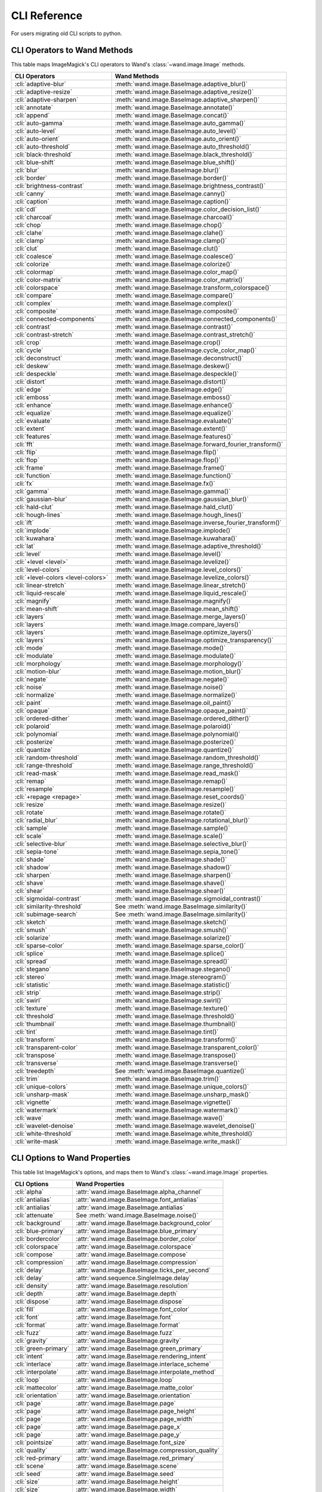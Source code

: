 CLI Reference
=============

For users migrating old CLI scripts to python.

CLI Operators to Wand Methods
-----------------------------

This table maps ImageMagick's CLI operators to Wand's
:class:`~wand.image.Image` methods.


+-------------------------------------+----------------------------------------------------------+
| CLI Operators                       | Wand Methods                                             |
+=====================================+==========================================================+
| :cli:`adaptive-blur`                | :meth:`wand.image.BaseImage.adaptive_blur()`             |
+-------------------------------------+----------------------------------------------------------+
| :cli:`adaptive-resize`              | :meth:`wand.image.BaseImage.adaptive_resize()`           |
+-------------------------------------+----------------------------------------------------------+
| :cli:`adaptive-sharpen`             | :meth:`wand.image.BaseImage.adaptive_sharpen()`          |
+-------------------------------------+----------------------------------------------------------+
| :cli:`annotate`                     | :meth:`wand.image.BaseImage.annotate()`                  |
+-------------------------------------+----------------------------------------------------------+
| :cli:`append`                       | :meth:`wand.image.BaseImage.concat()`                    |
+-------------------------------------+----------------------------------------------------------+
| :cli:`auto-gamma`                   | :meth:`wand.image.BaseImage.auto_gamma()`                |
+-------------------------------------+----------------------------------------------------------+
| :cli:`auto-level`                   | :meth:`wand.image.BaseImage.auto_level()`                |
+-------------------------------------+----------------------------------------------------------+
| :cli:`auto-orient`                  | :meth:`wand.image.BaseImage.auto_orient()`               |
+-------------------------------------+----------------------------------------------------------+
| :cli:`auto-threshold`               | :meth:`wand.image.BaseImage.auto_threshold()`            |
+-------------------------------------+----------------------------------------------------------+
| :cli:`black-threshold`              | :meth:`wand.image.BaseImage.black_threshold()`           |
+-------------------------------------+----------------------------------------------------------+
| :cli:`blue-shift`                   | :meth:`wand.image.BaseImage.blue_shift()`                |
+-------------------------------------+----------------------------------------------------------+
| :cli:`blur`                         | :meth:`wand.image.BaseImage.blur()`                      |
+-------------------------------------+----------------------------------------------------------+
| :cli:`border`                       | :meth:`wand.image.BaseImage.border()`                    |
+-------------------------------------+----------------------------------------------------------+
| :cli:`brightness-contrast`          | :meth:`wand.image.BaseImage.brightness_contrast()`       |
+-------------------------------------+----------------------------------------------------------+
| :cli:`canny`                        | :meth:`wand.image.BaseImage.canny()`                     |
+-------------------------------------+----------------------------------------------------------+
| :cli:`caption`                      | :meth:`wand.image.BaseImage.caption()`                   |
+-------------------------------------+----------------------------------------------------------+
| :cli:`cdl`                          | :meth:`wand.image.BaseImage.color_decision_list()`       |
+-------------------------------------+----------------------------------------------------------+
| :cli:`charcoal`                     | :meth:`wand.image.BaseImage.charcoal()`                  |
+-------------------------------------+----------------------------------------------------------+
| :cli:`chop`                         | :meth:`wand.image.BaseImage.chop()`                      |
+-------------------------------------+----------------------------------------------------------+
| :cli:`clahe`                        | :meth:`wand.image.BaseImage.clahe()`                     |
+-------------------------------------+----------------------------------------------------------+
| :cli:`clamp`                        | :meth:`wand.image.BaseImage.clamp()`                     |
+-------------------------------------+----------------------------------------------------------+
| :cli:`clut`                         | :meth:`wand.image.BaseImage.clut()`                      |
+-------------------------------------+----------------------------------------------------------+
| :cli:`coalesce`                     | :meth:`wand.image.BaseImage.coalesce()`                  |
+-------------------------------------+----------------------------------------------------------+
| :cli:`colorize`                     | :meth:`wand.image.BaseImage.colorize()`                  |
+-------------------------------------+----------------------------------------------------------+
| :cli:`colormap`                     | :meth:`wand.image.BaseImage.color_map()`                 |
+-------------------------------------+----------------------------------------------------------+
| :cli:`color-matrix`                 | :meth:`wand.image.BaseImage.color_matrix()`              |
+-------------------------------------+----------------------------------------------------------+
| :cli:`colorspace`                   | :meth:`wand.image.BaseImage.transform_colorspace()`      |
+-------------------------------------+----------------------------------------------------------+
| :cli:`compare`                      | :meth:`wand.image.BaseImage.compare()`                   |
+-------------------------------------+----------------------------------------------------------+
| :cli:`complex`                      | :meth:`wand.image.BaseImage.complex()`                   |
+-------------------------------------+----------------------------------------------------------+
| :cli:`composite`                    | :meth:`wand.image.BaseImage.composite()`                 |
+-------------------------------------+----------------------------------------------------------+
| :cli:`connected-components`         | :meth:`wand.image.BaseImage.connected_components()`      |
+-------------------------------------+----------------------------------------------------------+
| :cli:`contrast`                     | :meth:`wand.image.BaseImage.contrast()`                  |
+-------------------------------------+----------------------------------------------------------+
| :cli:`contrast-stretch`             | :meth:`wand.image.BaseImage.contrast_stretch()`          |
+-------------------------------------+----------------------------------------------------------+
| :cli:`crop`                         | :meth:`wand.image.BaseImage.crop()`                      |
+-------------------------------------+----------------------------------------------------------+
| :cli:`cycle`                        | :meth:`wand.image.BaseImage.cycle_color_map()`           |
+-------------------------------------+----------------------------------------------------------+
| :cli:`deconstruct`                  | :meth:`wand.image.BaseImage.deconstruct()`               |
+-------------------------------------+----------------------------------------------------------+
| :cli:`deskew`                       | :meth:`wand.image.BaseImage.deskew()`                    |
+-------------------------------------+----------------------------------------------------------+
| :cli:`despeckle`                    | :meth:`wand.image.BaseImage.despeckle()`                 |
+-------------------------------------+----------------------------------------------------------+
| :cli:`distort`                      | :meth:`wand.image.BaseImage.distort()`                   |
+-------------------------------------+----------------------------------------------------------+
| :cli:`edge`                         | :meth:`wand.image.BaseImage.edge()`                      |
+-------------------------------------+----------------------------------------------------------+
| :cli:`emboss`                       | :meth:`wand.image.BaseImage.emboss()`                    |
+-------------------------------------+----------------------------------------------------------+
| :cli:`enhance`                      | :meth:`wand.image.BaseImage.enhance()`                   |
+-------------------------------------+----------------------------------------------------------+
| :cli:`equalize`                     | :meth:`wand.image.BaseImage.equalize()`                  |
+-------------------------------------+----------------------------------------------------------+
| :cli:`evaluate`                     | :meth:`wand.image.BaseImage.evaluate()`                  |
+-------------------------------------+----------------------------------------------------------+
| :cli:`extent`                       | :meth:`wand.image.BaseImage.extent()`                    |
+-------------------------------------+----------------------------------------------------------+
| :cli:`features`                     | :meth:`wand.image.BaseImage.features()`                  |
+-------------------------------------+----------------------------------------------------------+
| :cli:`fft`                          | :meth:`wand.image.BaseImage.forward_fourier_transform()` |
+-------------------------------------+----------------------------------------------------------+
| :cli:`flip`                         | :meth:`wand.image.BaseImage.flip()`                      |
+-------------------------------------+----------------------------------------------------------+
| :cli:`flop`                         | :meth:`wand.image.BaseImage.flop()`                      |
+-------------------------------------+----------------------------------------------------------+
| :cli:`frame`                        | :meth:`wand.image.BaseImage.frame()`                     |
+-------------------------------------+----------------------------------------------------------+
| :cli:`function`                     | :meth:`wand.image.BaseImage.function()`                  |
+-------------------------------------+----------------------------------------------------------+
| :cli:`fx`                           | :meth:`wand.image.BaseImage.fx()`                        |
+-------------------------------------+----------------------------------------------------------+
| :cli:`gamma`                        | :meth:`wand.image.BaseImage.gamma()`                     |
+-------------------------------------+----------------------------------------------------------+
| :cli:`gaussian-blur`                | :meth:`wand.image.BaseImage.gaussian_blur()`             |
+-------------------------------------+----------------------------------------------------------+
| :cli:`hald-clut`                    | :meth:`wand.image.BaseImage.hald_clut()`                 |
+-------------------------------------+----------------------------------------------------------+
| :cli:`hough-lines`                  | :meth:`wand.image.BaseImage.hough_lines()`               |
+-------------------------------------+----------------------------------------------------------+
| :cli:`ift`                          | :meth:`wand.image.BaseImage.inverse_fourier_transform()` |
+-------------------------------------+----------------------------------------------------------+
| :cli:`implode`                      | :meth:`wand.image.BaseImage.implode()`                   |
+-------------------------------------+----------------------------------------------------------+
| :cli:`kuwahara`                     | :meth:`wand.image.BaseImage.kuwahara()`                  |
+-------------------------------------+----------------------------------------------------------+
| :cli:`lat`                          | :meth:`wand.image.BaseImage.adaptive_threshold()`        |
+-------------------------------------+----------------------------------------------------------+
| :cli:`level`                        | :meth:`wand.image.BaseImage.level()`                     |
+-------------------------------------+----------------------------------------------------------+
| :cli:`+level <level>`               | :meth:`wand.image.BaseImage.levelize()`                  |
+-------------------------------------+----------------------------------------------------------+
| :cli:`level-colors`                 | :meth:`wand.image.BaseImage.level_colors()`              |
+-------------------------------------+----------------------------------------------------------+
| :cli:`+level-colors <level-colors>` | :meth:`wand.image.BaseImage.levelize_colors()`           |
+-------------------------------------+----------------------------------------------------------+
| :cli:`linear-stretch`               | :meth:`wand.image.BaseImage.linear_stretch()`            |
+-------------------------------------+----------------------------------------------------------+
| :cli:`liquid-rescale`               | :meth:`wand.image.BaseImage.liquid_rescale()`            |
+-------------------------------------+----------------------------------------------------------+
| :cli:`magnify`                      | :meth:`wand.image.BaseImage.magnify()`                   |
+-------------------------------------+----------------------------------------------------------+
| :cli:`mean-shift`                   | :meth:`wand.image.BaseImage.mean_shift()`                |
+-------------------------------------+----------------------------------------------------------+
| :cli:`layers`                       | :meth:`wand.image.BaseImage.merge_layers()`              |
+-------------------------------------+----------------------------------------------------------+
| :cli:`layers`                       | :meth:`wand.image.Image.compare_layers()`                |
+-------------------------------------+----------------------------------------------------------+
| :cli:`layers`                       | :meth:`wand.image.BaseImage.optimize_layers()`           |
+-------------------------------------+----------------------------------------------------------+
| :cli:`layers`                       | :meth:`wand.image.BaseImage.optimize_transparency()`     |
+-------------------------------------+----------------------------------------------------------+
| :cli:`mode`                         | :meth:`wand.image.BaseImage.mode()`                      |
+-------------------------------------+----------------------------------------------------------+
| :cli:`modulate`                     | :meth:`wand.image.BaseImage.modulate()`                  |
+-------------------------------------+----------------------------------------------------------+
| :cli:`morphology`                   | :meth:`wand.image.BaseImage.morphology()`                |
+-------------------------------------+----------------------------------------------------------+
| :cli:`motion-blur`                  | :meth:`wand.image.BaseImage.motion_blur()`               |
+-------------------------------------+----------------------------------------------------------+
| :cli:`negate`                       | :meth:`wand.image.BaseImage.negate()`                    |
+-------------------------------------+----------------------------------------------------------+
| :cli:`noise`                        | :meth:`wand.image.BaseImage.noise()`                     |
+-------------------------------------+----------------------------------------------------------+
| :cli:`normalize`                    | :meth:`wand.image.BaseImage.normalize()`                 |
+-------------------------------------+----------------------------------------------------------+
| :cli:`paint`                        | :meth:`wand.image.BaseImage.oil_paint()`                 |
+-------------------------------------+----------------------------------------------------------+
| :cli:`opaque`                       | :meth:`wand.image.BaseImage.opaque_paint()`              |
+-------------------------------------+----------------------------------------------------------+
| :cli:`ordered-dither`               | :meth:`wand.image.BaseImage.ordered_dither()`            |
+-------------------------------------+----------------------------------------------------------+
| :cli:`polaroid`                     | :meth:`wand.image.BaseImage.polaroid()`                  |
+-------------------------------------+----------------------------------------------------------+
| :cli:`polynomial`                   | :meth:`wand.image.BaseImage.polynomial()`                |
+-------------------------------------+----------------------------------------------------------+
| :cli:`posterize`                    | :meth:`wand.image.BaseImage.posterize()`                 |
+-------------------------------------+----------------------------------------------------------+
| :cli:`quantize`                     | :meth:`wand.image.BaseImage.quantize()`                  |
+-------------------------------------+----------------------------------------------------------+
| :cli:`random-threshold`             | :meth:`wand.image.BaseImage.random_threshold()`          |
+-------------------------------------+----------------------------------------------------------+
| :cli:`range-threshold`              | :meth:`wand.image.BaseImage.range_threshold()`           |
+-------------------------------------+----------------------------------------------------------+
| :cli:`read-mask`                    | :meth:`wand.image.BaseImage.read_mask()`                 |
+-------------------------------------+----------------------------------------------------------+
| :cli:`remap`                        | :meth:`wand.image.BaseImage.remap()`                     |
+-------------------------------------+----------------------------------------------------------+
| :cli:`resample`                     | :meth:`wand.image.BaseImage.resample()`                  |
+-------------------------------------+----------------------------------------------------------+
| :cli:`+repage <repage>`             | :meth:`wand.image.BaseImage.reset_coords()`              |
+-------------------------------------+----------------------------------------------------------+
| :cli:`resize`                       | :meth:`wand.image.BaseImage.resize()`                    |
+-------------------------------------+----------------------------------------------------------+
| :cli:`rotate`                       | :meth:`wand.image.BaseImage.rotate()`                    |
+-------------------------------------+----------------------------------------------------------+
| :cli:`radial_blur`                  | :meth:`wand.image.BaseImage.rotational_blur()`           |
+-------------------------------------+----------------------------------------------------------+
| :cli:`sample`                       | :meth:`wand.image.BaseImage.sample()`                    |
+-------------------------------------+----------------------------------------------------------+
| :cli:`scale`                        | :meth:`wand.image.BaseImage.scale()`                     |
+-------------------------------------+----------------------------------------------------------+
| :cli:`selective-blur`               | :meth:`wand.image.BaseImage.selective_blur()`            |
+-------------------------------------+----------------------------------------------------------+
| :cli:`sepia-tone`                   | :meth:`wand.image.BaseImage.sepia_tone()`                |
+-------------------------------------+----------------------------------------------------------+
| :cli:`shade`                        | :meth:`wand.image.BaseImage.shade()`                     |
+-------------------------------------+----------------------------------------------------------+
| :cli:`shadow`                       | :meth:`wand.image.BaseImage.shadow()`                    |
+-------------------------------------+----------------------------------------------------------+
| :cli:`sharpen`                      | :meth:`wand.image.BaseImage.sharpen()`                   |
+-------------------------------------+----------------------------------------------------------+
| :cli:`shave`                        | :meth:`wand.image.BaseImage.shave()`                     |
+-------------------------------------+----------------------------------------------------------+
| :cli:`shear`                        | :meth:`wand.image.BaseImage.shear()`                     |
+-------------------------------------+----------------------------------------------------------+
| :cli:`sigmoidal-contrast`           | :meth:`wand.image.BaseImage.sigmoidal_contrast()`        |
+-------------------------------------+----------------------------------------------------------+
| :cli:`similarity-threshold`         | See :meth:`wand.image.BaseImage.similarity()`            |
+-------------------------------------+----------------------------------------------------------+
| :cli:`subimage-search`              | See :meth:`wand.image.BaseImage.similarity()`            |
+-------------------------------------+----------------------------------------------------------+
| :cli:`sketch`                       | :meth:`wand.image.BaseImage.sketch()`                    |
+-------------------------------------+----------------------------------------------------------+
| :cli:`smush`                        | :meth:`wand.image.BaseImage.smush()`                     |
+-------------------------------------+----------------------------------------------------------+
| :cli:`solarize`                     | :meth:`wand.image.BaseImage.solarize()`                  |
+-------------------------------------+----------------------------------------------------------+
| :cli:`sparse-color`                 | :meth:`wand.image.BaseImage.sparse_color()`              |
+-------------------------------------+----------------------------------------------------------+
| :cli:`splice`                       | :meth:`wand.image.BaseImage.splice()`                    |
+-------------------------------------+----------------------------------------------------------+
| :cli:`spread`                       | :meth:`wand.image.BaseImage.spread()`                    |
+-------------------------------------+----------------------------------------------------------+
| :cli:`stegano`                      | :meth:`wand.image.BaseImage.stegano()`                   |
+-------------------------------------+----------------------------------------------------------+
| :cli:`stereo`                       | :meth:`wand.image.Image.stereogram()`                    |
+-------------------------------------+----------------------------------------------------------+
| :cli:`statistic`                    | :meth:`wand.image.BaseImage.statistic()`                 |
+-------------------------------------+----------------------------------------------------------+
| :cli:`strip`                        | :meth:`wand.image.BaseImage.strip()`                     |
+-------------------------------------+----------------------------------------------------------+
| :cli:`swirl`                        | :meth:`wand.image.BaseImage.swirl()`                     |
+-------------------------------------+----------------------------------------------------------+
| :cli:`texture`                      | :meth:`wand.image.BaseImage.texture()`                   |
+-------------------------------------+----------------------------------------------------------+
| :cli:`threshold`                    | :meth:`wand.image.BaseImage.threshold()`                 |
+-------------------------------------+----------------------------------------------------------+
| :cli:`thumbnail`                    | :meth:`wand.image.BaseImage.thumbnail()`                 |
+-------------------------------------+----------------------------------------------------------+
| :cli:`tint`                         | :meth:`wand.image.BaseImage.tint()`                      |
+-------------------------------------+----------------------------------------------------------+
| :cli:`transform`                    | :meth:`wand.image.BaseImage.transform()`                 |
+-------------------------------------+----------------------------------------------------------+
| :cli:`transparent-color`            | :meth:`wand.image.BaseImage.transparent_color()`         |
+-------------------------------------+----------------------------------------------------------+
| :cli:`transpose`                    | :meth:`wand.image.BaseImage.transpose()`                 |
+-------------------------------------+----------------------------------------------------------+
| :cli:`transverse`                   | :meth:`wand.image.BaseImage.transverse()`                |
+-------------------------------------+----------------------------------------------------------+
| :cli:`treedepth`                    | See :meth:`wand.image.BaseImage.quantize()`              |
+-------------------------------------+----------------------------------------------------------+
| :cli:`trim`                         | :meth:`wand.image.BaseImage.trim()`                      |
+-------------------------------------+----------------------------------------------------------+
| :cli:`unique-colors`                | :meth:`wand.image.BaseImage.unique_colors()`             |
+-------------------------------------+----------------------------------------------------------+
| :cli:`unsharp-mask`                 | :meth:`wand.image.BaseImage.unsharp_mask()`              |
+-------------------------------------+----------------------------------------------------------+
| :cli:`vignette`                     | :meth:`wand.image.BaseImage.vignette()`                  |
+-------------------------------------+----------------------------------------------------------+
| :cli:`watermark`                    | :meth:`wand.image.BaseImage.watermark()`                 |
+-------------------------------------+----------------------------------------------------------+
| :cli:`wave`                         | :meth:`wand.image.BaseImage.wave()`                      |
+-------------------------------------+----------------------------------------------------------+
| :cli:`wavelet-denoise`              | :meth:`wand.image.BaseImage.wavelet_denoise()`           |
+-------------------------------------+----------------------------------------------------------+
| :cli:`white-threshold`              | :meth:`wand.image.BaseImage.white_threshold()`           |
+-------------------------------------+----------------------------------------------------------+
| :cli:`write-mask`                   | :meth:`wand.image.BaseImage.write_mask()`                |
+-------------------------------------+----------------------------------------------------------+


CLI Options to Wand Properties
------------------------------

This table list ImageMagick's options, and maps them to Wand's
:class:`~wand.image.Image` properties.

+----------------------+--------------------------------------------------+
| CLI Options          | Wand Properties                                  |
+======================+==================================================+
| :cli:`alpha`         | :attr:`wand.image.BaseImage.alpha_channel`       |
+----------------------+--------------------------------------------------+
| :cli:`antialias`     | :attr:`wand.image.BaseImage.font_antialias`      |
+----------------------+--------------------------------------------------+
| :cli:`antialias`     | :attr:`wand.image.BaseImage.antialias`           |
+----------------------+--------------------------------------------------+
| :cli:`attenuate`     | See :meth:`wand.image.BaseImage.noise()`         |
+----------------------+--------------------------------------------------+
| :cli:`background`    | :attr:`wand.image.BaseImage.background_color`    |
+----------------------+--------------------------------------------------+
| :cli:`blue-primary`  | :attr:`wand.image.BaseImage.blue_primary`        |
+----------------------+--------------------------------------------------+
| :cli:`bordercolor`   | :attr:`wand.image.BaseImage.border_color`        |
+----------------------+--------------------------------------------------+
| :cli:`colorspace`    | :attr:`wand.image.BaseImage.colorspace`          |
+----------------------+--------------------------------------------------+
| :cli:`compose`       | :attr:`wand.image.BaseImage.compose`             |
+----------------------+--------------------------------------------------+
| :cli:`compression`   | :attr:`wand.image.BaseImage.compression`         |
+----------------------+--------------------------------------------------+
| :cli:`delay`         | :attr:`wand.image.BaseImage.ticks_per_second`    |
+----------------------+--------------------------------------------------+
| :cli:`delay`         | :attr:`wand.sequence.SingleImage.delay`          |
+----------------------+--------------------------------------------------+
| :cli:`density`       | :attr:`wand.image.BaseImage.resolution`          |
+----------------------+--------------------------------------------------+
| :cli:`depth`         | :attr:`wand.image.BaseImage.depth`               |
+----------------------+--------------------------------------------------+
| :cli:`dispose`       | :attr:`wand.image.BaseImage.dispose`             |
+----------------------+--------------------------------------------------+
| :cli:`fill`          | :attr:`wand.image.BaseImage.font_color`          |
+----------------------+--------------------------------------------------+
| :cli:`font`          | :attr:`wand.image.BaseImage.font`                |
+----------------------+--------------------------------------------------+
| :cli:`format`        | :attr:`wand.image.BaseImage.format`              |
+----------------------+--------------------------------------------------+
| :cli:`fuzz`          | :attr:`wand.image.BaseImage.fuzz`                |
+----------------------+--------------------------------------------------+
| :cli:`gravity`       | :attr:`wand.image.BaseImage.gravity`             |
+----------------------+--------------------------------------------------+
| :cli:`green-primary` | :attr:`wand.image.BaseImage.green_primary`       |
+----------------------+--------------------------------------------------+
| :cli:`intent`        | :attr:`wand.image.BaseImage.rendering_intent`    |
+----------------------+--------------------------------------------------+
| :cli:`interlace`     | :attr:`wand.image.BaseImage.interlace_scheme`    |
+----------------------+--------------------------------------------------+
| :cli:`interpolate`   | :attr:`wand.image.BaseImage.interpolate_method`  |
+----------------------+--------------------------------------------------+
| :cli:`loop`          | :attr:`wand.image.BaseImage.loop`                |
+----------------------+--------------------------------------------------+
| :cli:`mattecolor`    | :attr:`wand.image.BaseImage.matte_color`         |
+----------------------+--------------------------------------------------+
| :cli:`orientation`   | :attr:`wand.image.BaseImage.orientation`         |
+----------------------+--------------------------------------------------+
| :cli:`page`          | :attr:`wand.image.BaseImage.page`                |
+----------------------+--------------------------------------------------+
| :cli:`page`          | :attr:`wand.image.BaseImage.page_height`         |
+----------------------+--------------------------------------------------+
| :cli:`page`          | :attr:`wand.image.BaseImage.page_width`          |
+----------------------+--------------------------------------------------+
| :cli:`page`          | :attr:`wand.image.BaseImage.page_x`              |
+----------------------+--------------------------------------------------+
| :cli:`page`          | :attr:`wand.image.BaseImage.page_y`              |
+----------------------+--------------------------------------------------+
| :cli:`pointsize`     | :attr:`wand.image.BaseImage.font_size`           |
+----------------------+--------------------------------------------------+
| :cli:`quality`       | :attr:`wand.image.BaseImage.compression_quality` |
+----------------------+--------------------------------------------------+
| :cli:`red-primary`   | :attr:`wand.image.BaseImage.red_primary`         |
+----------------------+--------------------------------------------------+
| :cli:`scene`         | :attr:`wand.image.BaseImage.scene`               |
+----------------------+--------------------------------------------------+
| :cli:`seed`          | :attr:`wand.image.BaseImage.seed`                |
+----------------------+--------------------------------------------------+
| :cli:`size`          | :attr:`wand.image.BaseImage.height`              |
+----------------------+--------------------------------------------------+
| :cli:`size`          | :attr:`wand.image.BaseImage.width`               |
+----------------------+--------------------------------------------------+
| :cli:`size`          | :attr:`wand.image.BaseImage.size`                |
+----------------------+--------------------------------------------------+
| :cli:`stroke`        | :attr:`wand.image.BaseImage.stroke_color`        |
+----------------------+--------------------------------------------------+
| :cli:`strokewidth`   | :attr:`wand.image.BaseImage.stroke_width`        |
+----------------------+--------------------------------------------------+
| :cli:`treedepth`     | See :meth:`wand.image.BaseImage.quantize()`      |
+----------------------+--------------------------------------------------+
| :cli:`type`          | :attr:`wand.image.BaseImage.type`                |
+----------------------+--------------------------------------------------+
| :cli:`units`         | :attr:`wand.image.BaseImage.units`               |
+----------------------+--------------------------------------------------+
| :cli:`virtual-pixel` | :attr:`wand.image.BaseImage.virtual_pixel`       |
+----------------------+--------------------------------------------------+
| :cli:`white-point`   | :attr:`wand.image.BaseImage.white_point`         |
+----------------------+--------------------------------------------------+
